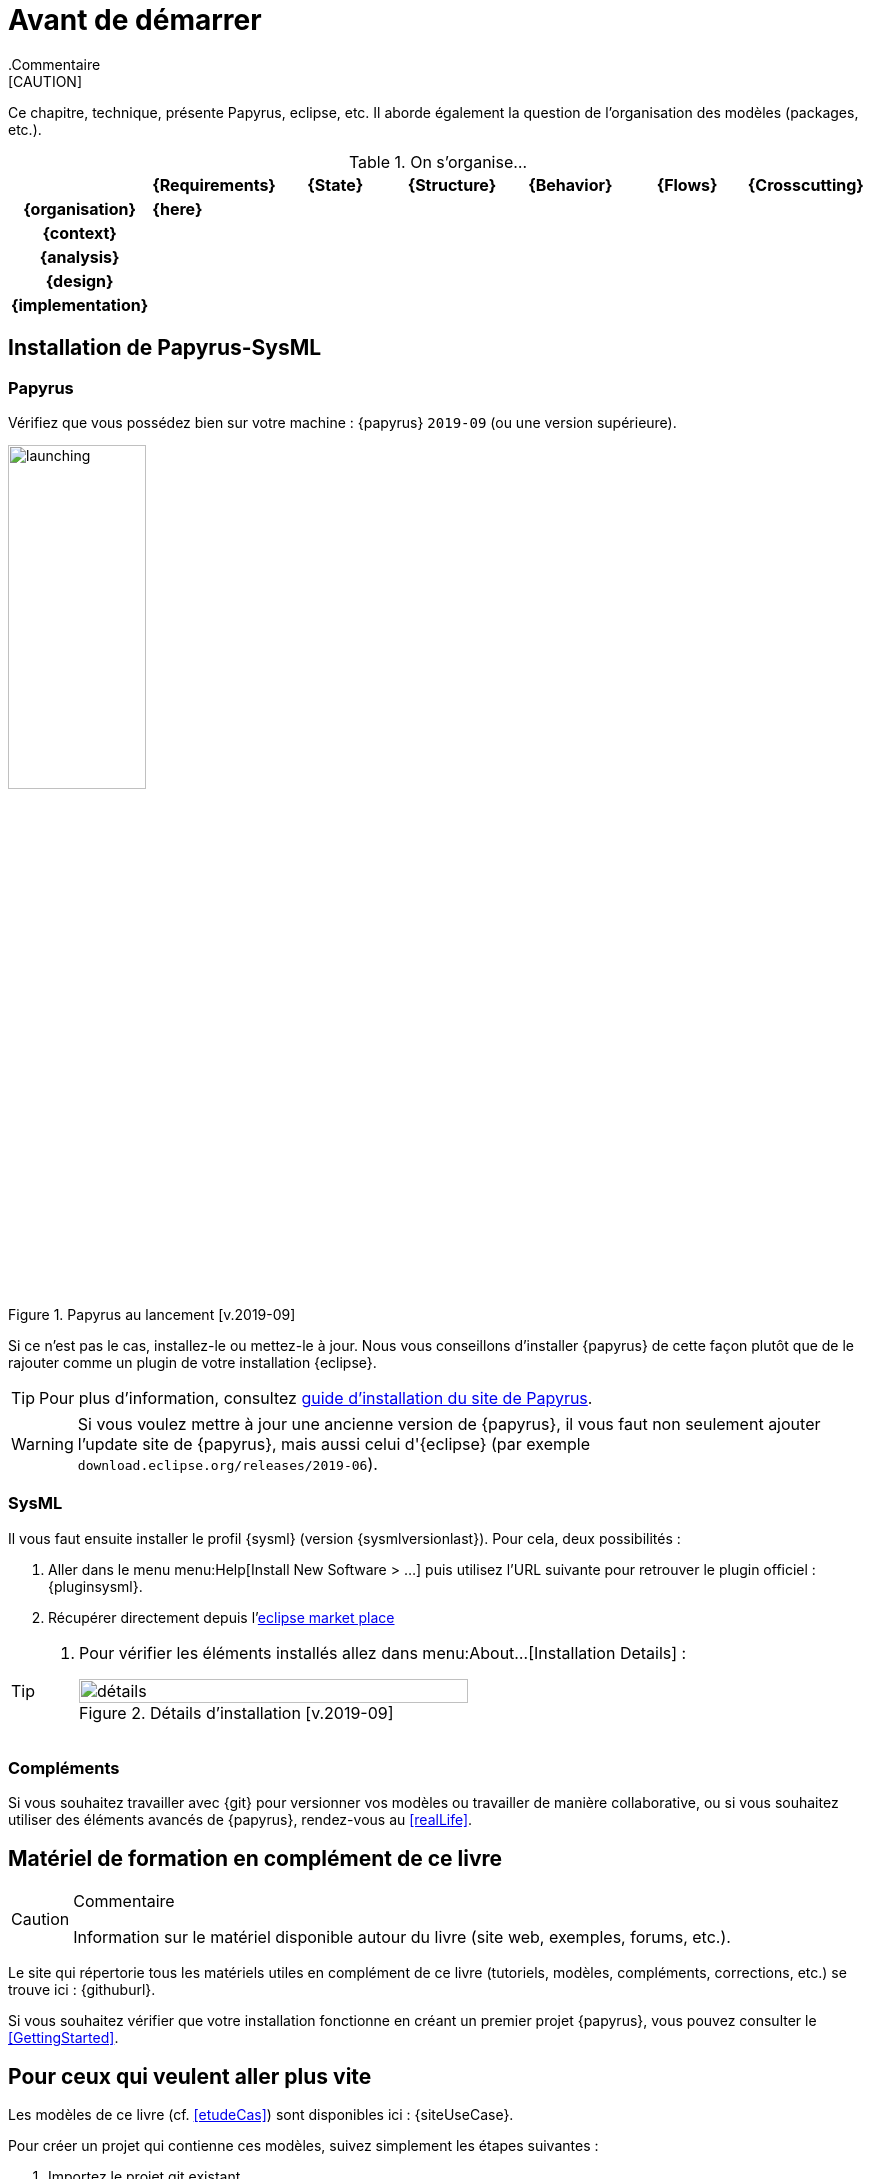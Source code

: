 :papyrusversion: 2019-09

[[install]]
= Avant de démarrer
// switching to the current version directory
:imageold: {imagesdir}
:imagesdir: {imagesdir}/{papyrusversion}
//-----------------------------------------------
ifndef::final[]
.Commentaire
[CAUTION]
====
*****
Ce chapitre, technique, présente Papyrus, eclipse, etc.
Il aborde également la question de l'organisation des modèles (packages, etc.).
*****
====
//-----------------------------------------------
endif::final[]

.On s'organise...
ifdef::backend-pdf[[align="center",cols="h,6*^",options="header"]]
ifndef::backend-pdf[[align="center",cols="h,6*^",options="header",width=100]]
|======================
|  | {Requirements} | {State}| {Structure} | {Behavior}	| {Flows} | {Crosscutting}
| {organisation} 6+| *{here}*
| {context} 5+| .4+<.>m|
| {analysis}	| | | | |  
| {design}	| | | | | 
| {implementation}	| | | | | 
|======================

== Installation de Papyrus-SysML

=== Papyrus

Vérifiez que vous possédez bien sur votre machine : {papyrus} `{papyrusversion}`
(ou une version supérieure).

.Papyrus au lancement [v.{papyrusversion}]
image::launching.png[launching,width=40%,scaledwidth=40%]

Si ce n'est pas le cas, installez-le ou mettez-le à jour.
Nous vous conseillons d'installer {papyrus} de cette façon plutôt que de le rajouter
comme un plugin de votre installation {eclipse}.

TIP: Pour plus d'information, consultez https://www.eclipse.org/papyrus/download.html[guide d’installation du site de Papyrus].

WARNING: Si vous voulez mettre à jour une ancienne version de {papyrus}, il vous faut non seulement ajouter l'update site de {papyrus}, mais aussi celui d'{eclipse} (par exemple `download.eclipse.org/releases/2019-06`).

=== SysML

Il vous faut ensuite installer le profil {sysml} (version {sysmlversionlast}).
Pour cela, deux possibilités :

. Aller dans le menu menu:Help[Install New Software > ...] puis utilisez l'URL suivante pour
retrouver le plugin officiel : {pluginsysml}.
. Récupérer directement depuis l'https://marketplace.eclipse.org/content/papyrus-sysml-16[eclipse market place]  

[TIP]
=====
. Pour vérifier les éléments installés allez dans menu:About...[Installation Details] :
+
.Détails d'installation [v.{papyrusversion}]
image::installation-details.png[détails,width=80%,scaledwidth=60%]
=====

=== Compléments

Si vous souhaitez travailler avec {git} pour versionner vos modèles ou travailler
de manière collaborative, ou si vous souhaitez utiliser des éléments avancés de 
{papyrus}, rendez-vous au <<realLife>>.

== Matériel de formation en complément de ce livre

//-----------------------------------------------
ifndef::final[]
.Commentaire
[CAUTION]
====
*****
Information sur le matériel disponible autour du livre (site web, exemples, forums, etc.).
*****
====
//-----------------------------------------------
endif::final[]

Le site qui répertorie tous les matériels utiles en complément de ce livre
(tutoriels, modèles, compléments, corrections, etc.) se trouve ici : {githuburl}.

Si vous souhaitez vérifier que votre installation fonctionne en créant un premier projet {papyrus},
vous pouvez consulter le <<GettingStarted>>.

== Pour ceux qui veulent aller plus vite

Les modèles de ce livre (cf. <<etudeCas>>) sont disponibles ici :
{siteUseCase}.

Pour créer un projet qui contienne ces modèles, suivez simplement les étapes suivantes :

. Importez le projet git existant
* menu:File[Import... > Git > Projects from Git > Next]
+
image::importGit.png[width="60%",scaledwidth="60%"]
* choisir menu:Clone URI[Next] et entrez l'URL du projet ({siteUseCase})
+
image::importGit2.png[width="60%",scaledwidth="60%"]
* choisir la branche `master` du dépôt et l'emplacement de votre copie locale
* Voilà!
+
image::voila.png[width="70%",scaledwidth="70%"]
. Explorez le modèle via le `Model Explorer`
+
image::explore.png[width="60%",scaledwidth="60%"]

== Pour ceux qui veulent aller plus loin

Nous vous conseillons d'installer également les plug-ins suivants qui peuvent s'avérer utiles :

- http://build.eclipse.org/modeling/elk/updates/nightly/[Eclipse Layout Kernel] pour faire des diagrammes plus jolis sous {eclipse}


//-----------------------------------------------
// switching back
:imagesdir: {imageold}
